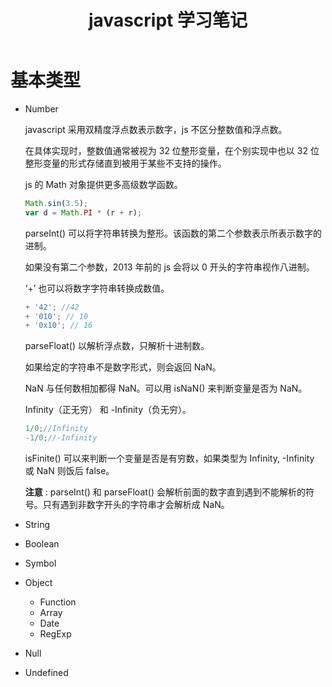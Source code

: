 #+TITLE: javascript 学习笔记

* 基本类型

  - Number
    
    javascript 采用双精度浮点数表示数字，js 不区分整数值和浮点数。

    在具体实现时，整数值通常被视为 32 位整形变量，在个别实现中也以 32 位整形变量的形式存储直到被用于某些不支持的操作。
    
    js 的 Math 对象提供更多高级数学函数。
    #+BEGIN_SRC javascript
      Math.sin(3.5);
      var d = Math.PI * (r + r);
    #+END_SRC

    parseInt() 可以将字符串转换为整形。该函数的第二个参数表示所表示数字的进制。

    如果没有第二个参数，2013 年前的 js 会将以 0 开头的字符串视作八进制。

    ‘+’ 也可以将数字字符串转换成数值。
    #+BEGIN_SRC javascript
          + '42'; //42
          + '010'; // 10
          + '0x10'; // 16
    #+END_SRC
    
    parseFloat() 以解析浮点数，只解析十进制数。
    
    如果给定的字符串不是数字形式，则会返回 NaN。

    NaN 与任何数相加都得 NaN。可以用 isNaN() 来判断变量是否为 NaN。
    
    Infinity（正无穷） 和 -Infinity（负无穷）。
    #+BEGIN_SRC javascript
      1/0;//Infinity
      -1/0;//-Infinity
    #+END_SRC
    
    isFinite() 可以来判断一个变量是否是有穷数，如果类型为 Infinity, -Infinity 或 NaN 则饭后 false。
    
    *注意* : parseInt() 和 parseFloat() 会解析前面的数字直到遇到不能解析的符号。只有遇到非数字开头的字符串才会解析成 NaN。
  - String
  - Boolean
  - Symbol
  - Object
    * Function
    * Array
    * Date
    * RegExp
  - Null
  - Undefined
